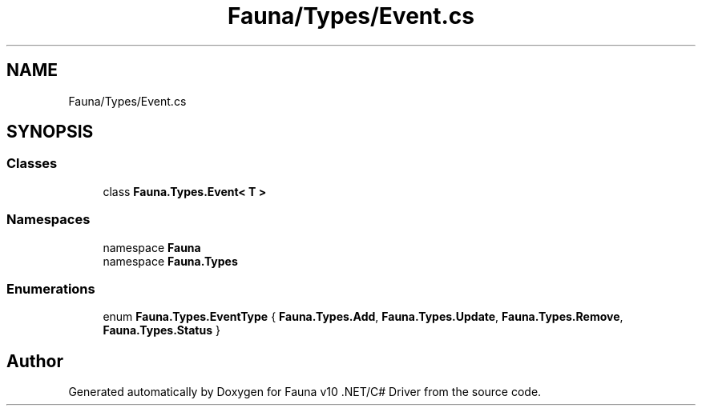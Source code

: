 .TH "Fauna/Types/Event.cs" 3 "Version 0.3.0-beta" "Fauna v10 .NET/C# Driver" \" -*- nroff -*-
.ad l
.nh
.SH NAME
Fauna/Types/Event.cs
.SH SYNOPSIS
.br
.PP
.SS "Classes"

.in +1c
.ti -1c
.RI "class \fBFauna\&.Types\&.Event< T >\fP"
.br
.in -1c
.SS "Namespaces"

.in +1c
.ti -1c
.RI "namespace \fBFauna\fP"
.br
.ti -1c
.RI "namespace \fBFauna\&.Types\fP"
.br
.in -1c
.SS "Enumerations"

.in +1c
.ti -1c
.RI "enum \fBFauna\&.Types\&.EventType\fP { \fBFauna\&.Types\&.Add\fP, \fBFauna\&.Types\&.Update\fP, \fBFauna\&.Types\&.Remove\fP, \fBFauna\&.Types\&.Status\fP }"
.br
.in -1c
.SH "Author"
.PP 
Generated automatically by Doxygen for Fauna v10 \&.NET/C# Driver from the source code\&.
